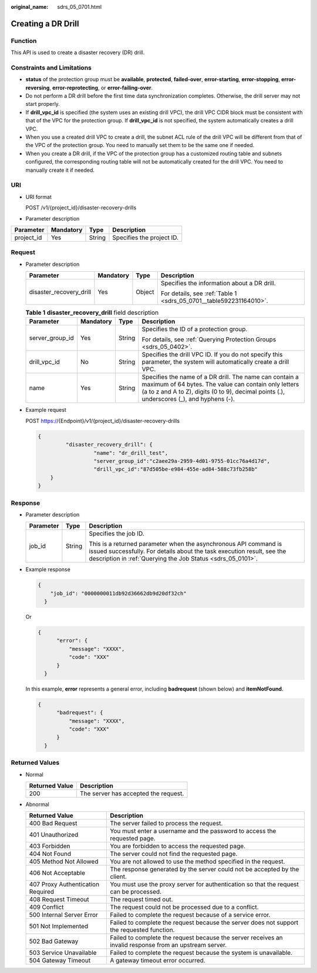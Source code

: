 :original_name: sdrs_05_0701.html

.. _sdrs_05_0701:

Creating a DR Drill
===================

Function
--------

This API is used to create a disaster recovery (DR) drill.

Constraints and Limitations
---------------------------

-  **status** of the protection group must be **available**, **protected**, **failed-over**, **error-starting**, **error-stopping**, **error-reversing**, **error-reprotecting**, or **error-failing-over**.
-  Do not perform a DR drill before the first time data synchronization completes. Otherwise, the drill server may not start properly.
-  If **drill_vpc_id** is specified (the system uses an existing drill VPC), the drill VPC CIDR block must be consistent with that of the VPC for the protection group. If **drill_vpc_id** is not specified, the system automatically creates a drill VPC.
-  When you use a created drill VPC to create a drill, the subnet ACL rule of the drill VPC will be different from that of the VPC of the protection group. You need to manually set them to be the same one if needed.
-  When you create a DR drill, if the VPC of the protection group has a customized routing table and subnets configured, the corresponding routing table will not be automatically created for the drill VPC. You need to manually create it if needed.

URI
---

-  URI format

   POST /v1/{project_id}/disaster-recovery-drills

-  Parameter description

========== ========= ====== =========================
Parameter  Mandatory Type   Description
========== ========= ====== =========================
project_id Yes       String Specifies the project ID.
========== ========= ====== =========================

Request
-------

-  Parameter description

   +-------------------------+-----------------+-----------------+--------------------------------------------------------------------+
   | Parameter               | Mandatory       | Type            | Description                                                        |
   +=========================+=================+=================+====================================================================+
   | disaster_recovery_drill | Yes             | Object          | Specifies the information about a DR drill.                        |
   |                         |                 |                 |                                                                    |
   |                         |                 |                 | For details, see :ref:`Table 1 <sdrs_05_0701__table592231164010>`. |
   +-------------------------+-----------------+-----------------+--------------------------------------------------------------------+

   .. _sdrs_05_0701__table592231164010:

   .. table:: **Table 1** **disaster_recovery_drill** field description

      +-----------------+-----------------+-----------------+--------------------------------------------------------------------------------------------------------------------------------------------------------------------------------------------------------------+
      | Parameter       | Mandatory       | Type            | Description                                                                                                                                                                                                  |
      +=================+=================+=================+==============================================================================================================================================================================================================+
      | server_group_id | Yes             | String          | Specifies the ID of a protection group.                                                                                                                                                                      |
      |                 |                 |                 |                                                                                                                                                                                                              |
      |                 |                 |                 | For details, see :ref:`Querying Protection Groups <sdrs_05_0402>`.                                                                                                                                           |
      +-----------------+-----------------+-----------------+--------------------------------------------------------------------------------------------------------------------------------------------------------------------------------------------------------------+
      | drill_vpc_id    | No              | String          | Specifies the drill VPC ID. If you do not specify this parameter, the system will automatically create a drill VPC.                                                                                          |
      +-----------------+-----------------+-----------------+--------------------------------------------------------------------------------------------------------------------------------------------------------------------------------------------------------------+
      | name            | Yes             | String          | Specifies the name of a DR drill. The name can contain a maximum of 64 bytes. The value can contain only letters (a to z and A to Z), digits (0 to 9), decimal points (.), underscores (_), and hyphens (-). |
      +-----------------+-----------------+-----------------+--------------------------------------------------------------------------------------------------------------------------------------------------------------------------------------------------------------+

-  Example request

   POST https://{Endpoint}/v1/{project_id}/disaster-recovery-drills

   .. code-block::

      {
               "disaster_recovery_drill": {
                        "name": "dr_drill_test",
                        "server_group_id":"c2aee29a-2959-4d01-9755-01cc76a4d17d",
                        "drill_vpc_id":"87d505be-e984-455e-ad84-588c73fb258b"
          }
      }

Response
--------

-  Parameter description

   +-----------------------+-----------------------+-----------------------------------------------------------------------------------------------------------------------------------------------------------------------------------------------------------+
   | Parameter             | Type                  | Description                                                                                                                                                                                               |
   +=======================+=======================+===========================================================================================================================================================================================================+
   | job_id                | String                | Specifies the job ID.                                                                                                                                                                                     |
   |                       |                       |                                                                                                                                                                                                           |
   |                       |                       | This is a returned parameter when the asynchronous API command is issued successfully. For details about the task execution result, see the description in :ref:`Querying the Job Status <sdrs_05_0101>`. |
   +-----------------------+-----------------------+-----------------------------------------------------------------------------------------------------------------------------------------------------------------------------------------------------------+

-  Example response

   .. code-block::

      {
          "job_id": "0000000011db92d36662db9d20df32ch"
        }

   Or

   .. code-block::

      {
            "error": {
                "message": "XXXX",
                "code": "XXX"
            }
        }

   In this example, **error** represents a general error, including **badrequest** (shown below) and **itemNotFound**.

   .. code-block::

      {
            "badrequest": {
                "message": "XXXX",
                "code": "XXX"
            }
        }

Returned Values
---------------

-  Normal

   ============== ====================================
   Returned Value Description
   ============== ====================================
   200            The server has accepted the request.
   ============== ====================================

-  Abnormal

   +-----------------------------------+---------------------------------------------------------------------------------------------------------+
   | Returned Value                    | Description                                                                                             |
   +===================================+=========================================================================================================+
   | 400 Bad Request                   | The server failed to process the request.                                                               |
   +-----------------------------------+---------------------------------------------------------------------------------------------------------+
   | 401 Unauthorized                  | You must enter a username and the password to access the requested page.                                |
   +-----------------------------------+---------------------------------------------------------------------------------------------------------+
   | 403 Forbidden                     | You are forbidden to access the requested page.                                                         |
   +-----------------------------------+---------------------------------------------------------------------------------------------------------+
   | 404 Not Found                     | The server could not find the requested page.                                                           |
   +-----------------------------------+---------------------------------------------------------------------------------------------------------+
   | 405 Method Not Allowed            | You are not allowed to use the method specified in the request.                                         |
   +-----------------------------------+---------------------------------------------------------------------------------------------------------+
   | 406 Not Acceptable                | The response generated by the server could not be accepted by the client.                               |
   +-----------------------------------+---------------------------------------------------------------------------------------------------------+
   | 407 Proxy Authentication Required | You must use the proxy server for authentication so that the request can be processed.                  |
   +-----------------------------------+---------------------------------------------------------------------------------------------------------+
   | 408 Request Timeout               | The request timed out.                                                                                  |
   +-----------------------------------+---------------------------------------------------------------------------------------------------------+
   | 409 Conflict                      | The request could not be processed due to a conflict.                                                   |
   +-----------------------------------+---------------------------------------------------------------------------------------------------------+
   | 500 Internal Server Error         | Failed to complete the request because of a service error.                                              |
   +-----------------------------------+---------------------------------------------------------------------------------------------------------+
   | 501 Not Implemented               | Failed to complete the request because the server does not support the requested function.              |
   +-----------------------------------+---------------------------------------------------------------------------------------------------------+
   | 502 Bad Gateway                   | Failed to complete the request because the server receives an invalid response from an upstream server. |
   +-----------------------------------+---------------------------------------------------------------------------------------------------------+
   | 503 Service Unavailable           | Failed to complete the request because the system is unavailable.                                       |
   +-----------------------------------+---------------------------------------------------------------------------------------------------------+
   | 504 Gateway Timeout               | A gateway timeout error occurred.                                                                       |
   +-----------------------------------+---------------------------------------------------------------------------------------------------------+
